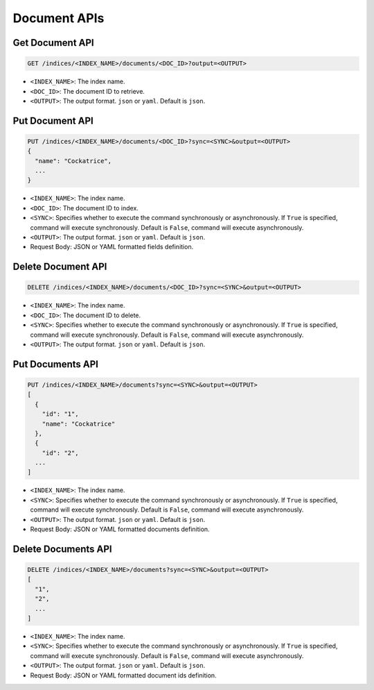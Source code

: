 Document APIs
=============

Get Document API
----------------

.. code-block:: text

    GET /indices/<INDEX_NAME>/documents/<DOC_ID>?output=<OUTPUT>

* ``<INDEX_NAME>``: The index name.
* ``<DOC_ID>``: The document ID to retrieve.
* ``<OUTPUT>``: The output format. ``json`` or ``yaml``. Default is ``json``.


Put Document API
------------------

.. code-block:: text

    PUT /indices/<INDEX_NAME>/documents/<DOC_ID>?sync=<SYNC>&output=<OUTPUT>
    {
      "name": "Cockatrice",
      ...
    }

* ``<INDEX_NAME>``: The index name.
* ``<DOC_ID>``: The document ID to index.
* ``<SYNC>``: Specifies whether to execute the command synchronously or asynchronously. If ``True`` is specified, command will execute synchronously. Default is ``False``, command will execute asynchronously.
* ``<OUTPUT>``: The output format. ``json`` or ``yaml``. Default is ``json``.
* Request Body: JSON or YAML formatted fields definition.


Delete Document API
-------------------

.. code-block:: text

    DELETE /indices/<INDEX_NAME>/documents/<DOC_ID>?sync=<SYNC>&output=<OUTPUT>

* ``<INDEX_NAME>``: The index name.
* ``<DOC_ID>``: The document ID to delete.
* ``<SYNC>``: Specifies whether to execute the command synchronously or asynchronously. If ``True`` is specified, command will execute synchronously. Default is ``False``, command will execute asynchronously.
* ``<OUTPUT>``: The output format. ``json`` or ``yaml``. Default is ``json``.


Put Documents API
-------------------

.. code-block:: text

    PUT /indices/<INDEX_NAME>/documents?sync=<SYNC>&output=<OUTPUT>
    [
      {
        "id": "1",
        "name": "Cockatrice"
      },
      {
        "id": "2",
      ...
    ]

* ``<INDEX_NAME>``: The index name.
* ``<SYNC>``: Specifies whether to execute the command synchronously or asynchronously. If ``True`` is specified, command will execute synchronously. Default is ``False``, command will execute asynchronously.
* ``<OUTPUT>``: The output format. ``json`` or ``yaml``. Default is ``json``.
* Request Body: JSON or YAML formatted documents definition.


Delete Documents API
--------------------

.. code-block:: text

    DELETE /indices/<INDEX_NAME>/documents?sync=<SYNC>&output=<OUTPUT>
    [
      "1",
      "2",
      ...
    ]

* ``<INDEX_NAME>``: The index name.
* ``<SYNC>``: Specifies whether to execute the command synchronously or asynchronously. If ``True`` is specified, command will execute synchronously. Default is ``False``, command will execute asynchronously.
* ``<OUTPUT>``: The output format. ``json`` or ``yaml``. Default is ``json``.
* Request Body: JSON or YAML formatted document ids definition.

